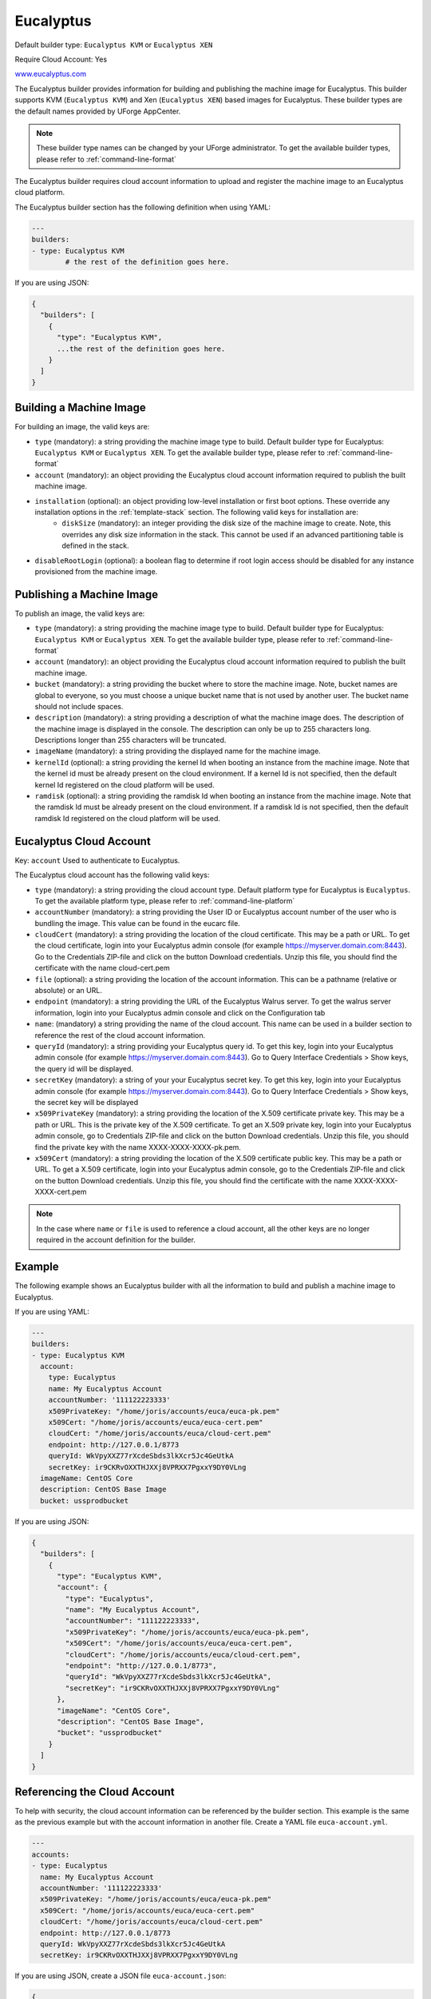 .. Copyright (c) 2007-2016 UShareSoft, All rights reserved

.. _builder-euca:

Eucalyptus
==========

Default builder type: ``Eucalyptus KVM`` or ``Eucalyptus XEN``

Require Cloud Account: Yes

`www.eucalyptus.com <http://www.eucalyptus.com>`_

The Eucalyptus builder provides information for building and publishing the machine image for Eucalyptus. This builder supports KVM (``Eucalyptus KVM``) and Xen (``Eucalyptus XEN``) based images for Eucalyptus.
These builder types are the default names provided by UForge AppCenter.

.. note:: These builder type names can be changed by your UForge administrator. To get the available builder types, please refer to :ref:`command-line-format`

The Eucalyptus builder requires cloud account information to upload and register the machine image to an Eucalyptus cloud platform.

The Eucalyptus builder section has the following definition when using YAML:

.. code-block:: yaml

	---
	builders:
	- type: Eucalyptus KVM
		# the rest of the definition goes here.

If you are using JSON:

.. code-block:: javascript

	{
	  "builders": [
	    {
	      "type": "Eucalyptus KVM",
	      ...the rest of the definition goes here.
	    }
	  ]
	}

Building a Machine Image
------------------------

For building an image, the valid keys are:

* ``type`` (mandatory): a string providing the machine image type to build. Default builder type for Eucalyptus: ``Eucalyptus KVM`` or ``Eucalyptus XEN``. To get the available builder type, please refer to :ref:`command-line-format`
* ``account`` (mandatory): an object providing the Eucalyptus cloud account information required to publish the built machine image.
* ``installation`` (optional): an object providing low-level installation or first boot options. These override any installation options in the :ref:`template-stack` section. The following valid keys for installation are:
	* ``diskSize`` (mandatory): an integer providing the disk size of the machine image to create. Note, this overrides any disk size information in the stack. This cannot be used if an advanced partitioning table is defined in the stack.
* ``disableRootLogin`` (optional): a boolean flag to determine if root login access should be disabled for any instance provisioned from the machine image.

Publishing a Machine Image
--------------------------

To publish an image, the valid keys are:

* ``type`` (mandatory): a string providing the machine image type to build. Default builder type for Eucalyptus: ``Eucalyptus KVM`` or ``Eucalyptus XEN``. To get the available builder type, please refer to :ref:`command-line-format`
* ``account`` (mandatory): an object providing the Eucalyptus cloud account information required to publish the built machine image.
* ``bucket`` (mandatory): a string providing the bucket where to store the machine image. Note, bucket names are global to everyone, so you must choose a unique bucket name that is not used by another user. The bucket name should not include spaces.
* ``description`` (mandatory): a string providing a description of what the machine image does. The description of the machine image is displayed in the console. The description can only be up to 255 characters long. Descriptions longer than 255 characters will be truncated.
* ``imageName`` (mandatory): a string providing the displayed name for the machine image.
* ``kernelId`` (optional): a string providing the kernel Id when booting an instance from the machine image. Note that the kernel id must be already present on the cloud environment. If a kernel Id is not specified, then the default kernel Id registered on the cloud platform will be used.
* ``ramdisk`` (optional): a string providing the ramdisk Id when booting an instance from the machine image. Note that the ramdisk Id must be already present on the cloud environment. If a ramdisk Id is not specified, then the default ramdisk Id registered on the cloud platform will be used.

Eucalyptus Cloud Account
------------------------

Key: ``account``
Used to authenticate to Eucalyptus.

The Eucalyptus cloud account has the following valid keys:

* ``type`` (mandatory): a string providing the cloud account type. Default platform type for Eucalyptus is ``Eucalyptus``. To get the available platform type, please refer to :ref:`command-line-platform`
* ``accountNumber`` (mandatory): a string providing the User ID or Eucalyptus account number of the user who is bundling the image. This value can be found in the eucarc file.
* ``cloudCert`` (mandatory): a string providing the location of the cloud certificate. This may be a path or URL. To get the cloud certificate, login into your Eucalyptus admin console (for example https://myserver.domain.com:8443). Go to the Credentials ZIP-file and click on the button Download credentials. Unzip this file, you should find the certificate with the name cloud-cert.pem
* ``file`` (optional): a string providing the location of the account information. This can be a pathname (relative or absolute) or an URL.
* ``endpoint`` (mandatory): a string providing the URL of the Eucalyptus Walrus server. To get the walrus server information, login into your Eucalyptus admin console and click on the Configuration tab
* ``name``: (mandatory) a string providing the name of the cloud account. This name can be used in a builder section to reference the rest of the cloud account information.
* ``queryId`` (mandatory): a string providing your Eucalyptus query id. To get this key, login into your Eucalyptus admin console (for example https://myserver.domain.com:8443). Go to Query Interface Credentials > Show keys, the query id will be displayed.
* ``secretKey`` (mandatory): a string of your your Eucalyptus secret key. To get this key, login into your Eucalyptus admin console (for example https://myserver.domain.com:8443). Go to Query Interface Credentials > Show keys, the secret key will be displayed
* ``x509PrivateKey`` (mandatory): a string providing the location of the X.509 certificate private key. This may be a path or URL. This is the private key of the X.509 certificate. To get an X.509 private key, login into your Eucalyptus admin console, go to Credentials ZIP-file and click on the button Download credentials. Unzip this file, you should find the private key with the name XXXX-XXXX-XXXX-pk.pem.
* ``x509Cert`` (mandatory): a string providing the location of the X.509 certificate public key. This may be a path or URL. To get a X.509 certificate, login into your Eucalyptus admin console, go to the Credentials ZIP-file and click on the button Download credentials. Unzip this file, you should find the certificate with the name XXXX-XXXX-XXXX-cert.pem

.. note:: In the case where ``name`` or ``file`` is used to reference a cloud account, all the other keys are no longer required in the account definition for the builder.

Example
-------

The following example shows an Eucalyptus builder with all the information to build and publish a machine image to Eucalyptus.

If you are using YAML:

.. code-block:: yaml

	---
	builders:
	- type: Eucalyptus KVM
	  account:
	    type: Eucalyptus
	    name: My Eucalyptus Account
	    accountNumber: '111122223333'
	    x509PrivateKey: "/home/joris/accounts/euca/euca-pk.pem"
	    x509Cert: "/home/joris/accounts/euca/euca-cert.pem"
	    cloudCert: "/home/joris/accounts/euca/cloud-cert.pem"
	    endpoint: http://127.0.0.1/8773
	    queryId: WkVpyXXZ77rXcdeSbds3lkXcr5Jc4GeUtkA
	    secretKey: ir9CKRvOXXTHJXXj8VPRXX7PgxxY9DY0VLng
	  imageName: CentOS Core
	  description: CentOS Base Image
	  bucket: ussprodbucket

If you are using JSON:

.. code-block:: json

	{
	  "builders": [
	    {
	      "type": "Eucalyptus KVM",
	      "account": {
	        "type": "Eucalyptus",
	        "name": "My Eucalyptus Account",
	        "accountNumber": "111122223333",
	        "x509PrivateKey": "/home/joris/accounts/euca/euca-pk.pem",
	        "x509Cert": "/home/joris/accounts/euca/euca-cert.pem",
	        "cloudCert": "/home/joris/accounts/euca/cloud-cert.pem",
	        "endpoint": "http://127.0.0.1/8773",
	        "queryId": "WkVpyXXZ77rXcdeSbds3lkXcr5Jc4GeUtkA",
	        "secretKey": "ir9CKRvOXXTHJXXj8VPRXX7PgxxY9DY0VLng"
	      },
	      "imageName": "CentOS Core",
	      "description": "CentOS Base Image",
	      "bucket": "ussprodbucket"
	    }
	  ]
	}

Referencing the Cloud Account
-----------------------------

To help with security, the cloud account information can be referenced by the builder section. This example is the same as the previous example but with the account information in another file. Create a YAML file ``euca-account.yml``.

.. code-block:: yaml

	---
	accounts:
	- type: Eucalyptus
	  name: My Eucalyptus Account
	  accountNumber: '111122223333'
	  x509PrivateKey: "/home/joris/accounts/euca/euca-pk.pem"
	  x509Cert: "/home/joris/accounts/euca/euca-cert.pem"
	  cloudCert: "/home/joris/accounts/euca/cloud-cert.pem"
	  endpoint: http://127.0.0.1/8773
	  queryId: WkVpyXXZ77rXcdeSbds3lkXcr5Jc4GeUtkA
	  secretKey: ir9CKRvOXXTHJXXj8VPRXX7PgxxY9DY0VLng

If you are using JSON, create a JSON file ``euca-account.json``:

.. code-block:: json

	{
	  "accounts": [
	    {
	      "type": "Eucalyptus",
	      "name": "My Eucalyptus Account",
	      "accountNumber": "111122223333",
	      "x509PrivateKey": "/home/joris/accounts/euca/euca-pk.pem",
	      "x509Cert": "/home/joris/accounts/euca/euca-cert.pem",
	      "cloudCert": "/home/joris/accounts/euca/cloud-cert.pem",
	      "endpoint": "http://127.0.0.1/8773",
	      "queryId": "WkVpyXXZ77rXcdeSbds3lkXcr5Jc4GeUtkA",
	      "secretKey": "ir9CKRvOXXTHJXXj8VPRXX7PgxxY9DY0VLng"
	    }
	  ]
	}

The builder section can either reference by using ``file`` or ``name``.

Reference by file:

If you are using YAML:

.. code-block:: yaml

	---
	builders:
	- type: Eucalyptus KVM
	  account:
	    file: "/home/joris/accounts/euca-account.yml"
	  imageName: CentOS Core
	  description: CentOS Base Image
	  bucket: ussprodbucket

If you are using JSON:

.. code-block:: json

	{
	  "builders": [
	    {
	      "type": "Eucalyptus KVM",
	      "account": {
	        "file": "/home/joris/accounts/euca-account.json"
	      },
	      "imageName": "CentOS Core",
	      "description": "CentOS Base Image",
	      "bucket": "ussprodbucket"
	    }
	  ]
	}

Reference by name, note the cloud account must already be created by using ``account create``.

If you are using YAML:

.. code-block:: yaml

	---
	builders:
	- type: Eucalyptus KVM
	  account:
	    name: My Eucalytpus Account
	  imageName: CentOS Core
	  description: CentOS Base Image
	  bucket: ussprodbucket

If you are using JSON:

.. code-block:: json

	{
	  "builders": [
	    {
	      "type": "Eucalyptus KVM",
	      "account": {
	        "name": "My Eucalytpus Account"
	      },
	      "imageName": "CentOS Core",
	      "description": "CentOS Base Image",
	      "bucket": "ussprodbucket"
	    }
	  ]
	}